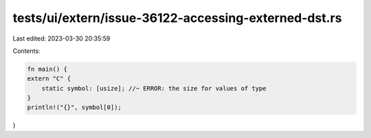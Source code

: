 tests/ui/extern/issue-36122-accessing-externed-dst.rs
=====================================================

Last edited: 2023-03-30 20:35:59

Contents:

.. code-block:: rs

    fn main() {
    extern "C" {
        static symbol: [usize]; //~ ERROR: the size for values of type
    }
    println!("{}", symbol[0]);
}


